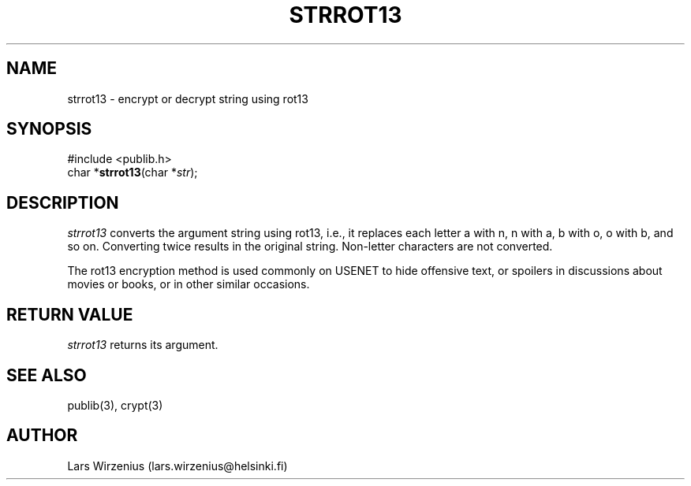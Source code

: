.\" part of publib
.\" "@(#)publib-strutil:$Id: strrot13.3,v 1.1 1994/02/05 17:09:25 liw Exp $"
.\"
.TH STRROT13 3 "C Programmer's Manual" Publib "C Programmer's Manual"
.SH NAME
strrot13 \- encrypt or decrypt string using rot13
.SH SYNOPSIS
.nf
#include <publib.h>
char *\fBstrrot13\fR(char *\fIstr\fR);
.SH DESCRIPTION
\fIstrrot13\fR converts the argument string using rot13, i.e., it
replaces each letter a with n, n with a, b with o, o with b, and
so on.  Converting twice results in the original string.  Non-letter
characters are not converted.
.PP
The rot13 encryption method is used commonly on USENET to hide
offensive text, or spoilers in discussions about movies or books,
or in other similar occasions.
.SH "RETURN VALUE"
\fIstrrot13\fR returns its argument.
.SH "SEE ALSO"
publib(3), crypt(3)
.SH AUTHOR
Lars Wirzenius (lars.wirzenius@helsinki.fi)
